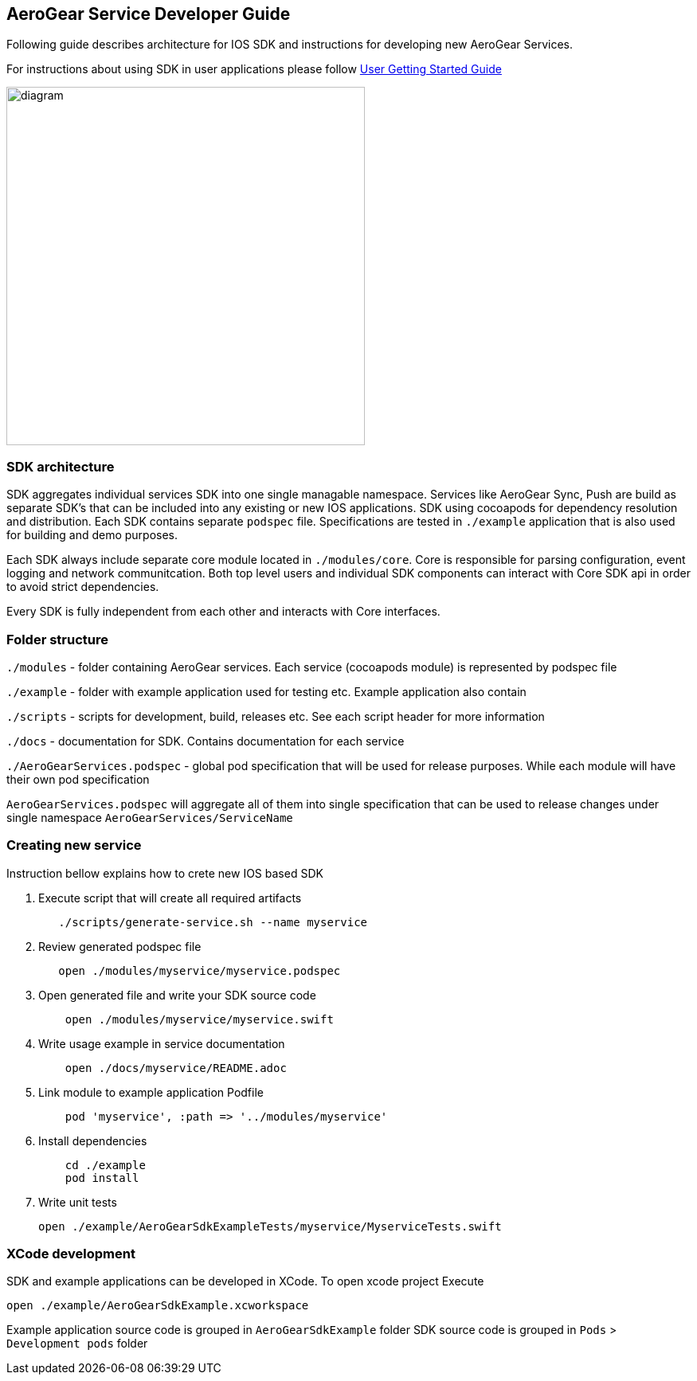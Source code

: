 == AeroGear Service Developer Guide

Following guide describes architecture for IOS SDK and instructions for developing new AeroGear Services.

For instructions about using SDK in user applications please follow link:./getting-started.adoc[User Getting Started Guide]

image:./images/diagram.svg[diagram,450,450,role="right"]

=== SDK architecture

SDK aggregates individual services SDK into one single managable namespace. Services like AeroGear Sync, Push are build as separate SDK's that can be included into any existing or new IOS applications. SDK using cocoapods for dependency resolution and distribution. Each SDK contains separate `podspec` file. Specifications are tested in `./example` application that is also used for building and demo purposes. 

Each SDK always include separate core module located in `./modules/core`.
Core is responsible for parsing configuration, event logging and network communitcation. Both top level users and individual SDK components can interact with Core SDK api in order to avoid strict dependencies. 

Every SDK is fully independent from each other and interacts with Core interfaces. 

=== Folder structure

`./modules` - folder containing AeroGear services.  
Each service (cocoapods module) is represented by podspec file

`./example` - folder with example application used for testing etc.
Example application also contain

`./scripts` - scripts for development, build, releases etc.
See each script header for more information

`./docs` - documentation for SDK. Contains documentation for each service

`./AeroGearServices.podspec` - global pod specification that will be used for release purposes.
While each module will have their own pod specification 

`AeroGearServices.podspec` will aggregate all of them into single specification that 
can be used to release changes under single namespace `AeroGearServices/ServiceName`

=== Creating new service

Instruction bellow explains how to crete new IOS based SDK

1. Execute script that will create all required artifacts
+
[source,bash]
----
   ./scripts/generate-service.sh --name myservice
----
+
1. Review generated podspec file
+
[source,bash]
----
   open ./modules/myservice/myservice.podspec
----
+
1. Open generated file and write your SDK source code
+
[source,bash]
----
    open ./modules/myservice/myservice.swift
----
+
1. Write usage example in service documentation
+
[source,bash]
----
    open ./docs/myservice/README.adoc
----
+
1. Link module to example application Podfile
+
[source,ruby]
----
    pod 'myservice', :path => '../modules/myservice'
----
+
1. Install dependencies
+
[source,bash]
----
    cd ./example
    pod install
----
+
1. Write unit tests
+
[source,bash]
----
open ./example/AeroGearSdkExampleTests/myservice/MyserviceTests.swift
----

=== XCode development

SDK and example applications can be developed in XCode. 
To open xcode project Execute

----
open ./example/AeroGearSdkExample.xcworkspace
----

Example application source code is grouped in `AeroGearSdkExample` folder
SDK source code is grouped in `Pods` > `Development pods` folder
